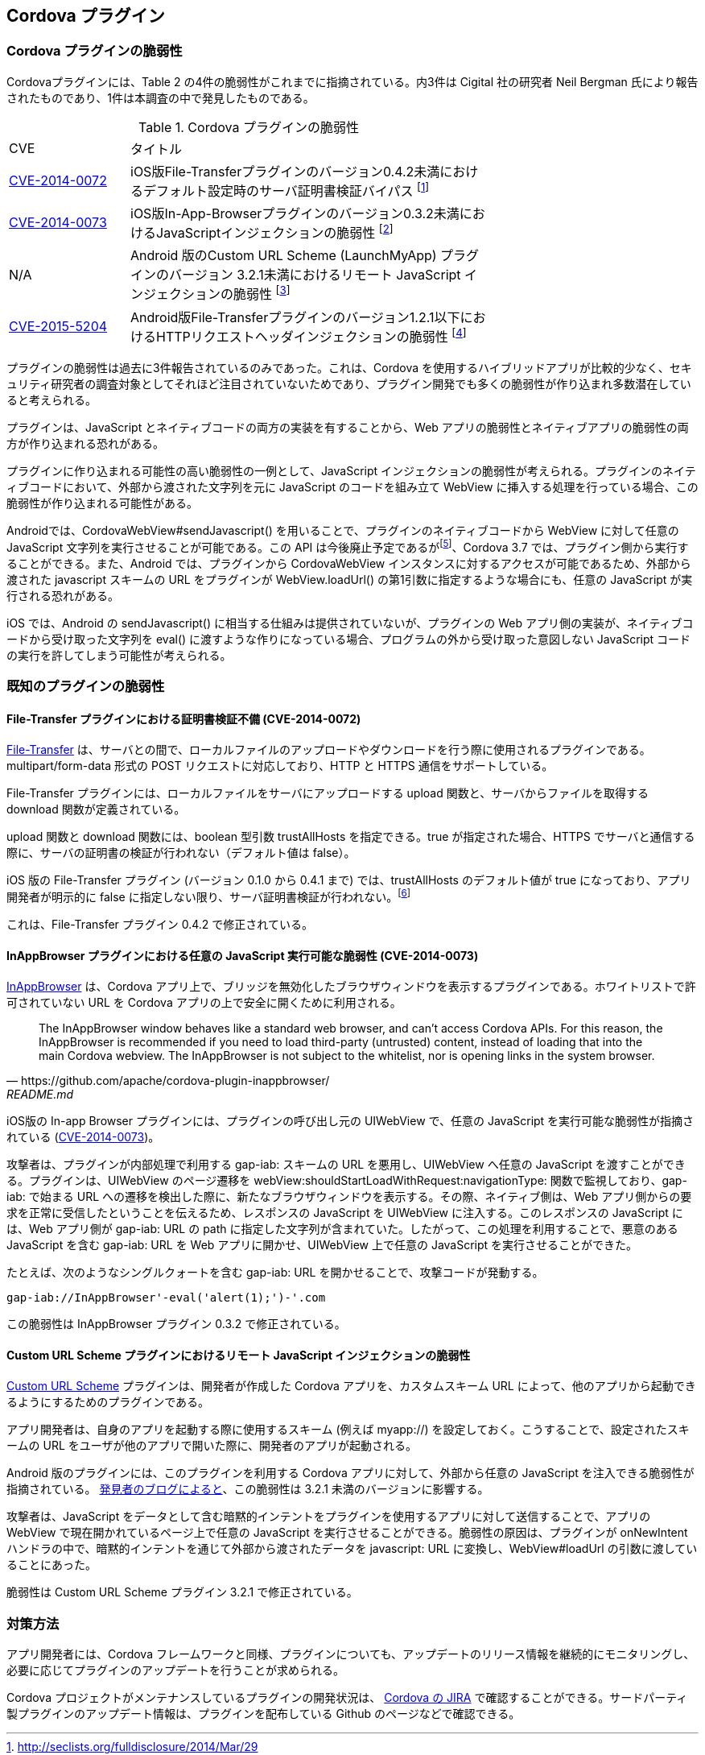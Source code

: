 == Cordova プラグイン
=== Cordova プラグインの脆弱性

Cordovaプラグインには、Table 2 の4件の脆弱性がこれまでに指摘されている。内3件は Cigital 社の研究者 Neil Bergman 氏により報告されたものであり、1件は本調査の中で発見したものである。

.Cordova プラグインの脆弱性
[width="70%", cols="1,3", options="asciidoc"]
|=======
|CVE           |タイトル
|http://cve.mitre.org/cgi-bin/cvename.cgi?name=CVE-2014-0072[CVE-2014-0072] |iOS版File-Transferプラグインのバージョン0.4.2未満におけるデフォルト設定時のサーバ証明書検証バイパス footnote:[http://seclists.org/fulldisclosure/2014/Mar/29]
|http://cve.mitre.org/cgi-bin/cvename.cgi?name=CVE-2014-0073[CVE-2014-0073] |iOS版In-App-Browserプラグインのバージョン0.3.2未満におけるJavaScriptインジェクションの脆弱性 footnote:[http://seclists.org/fulldisclosure/2014/Mar/30]
|N/A |Android 版のCustom URL Scheme (LaunchMyApp) プラグインのバージョン 3.2.1未満におけるリモート JavaScript インジェクションの脆弱性 footnote:[http://d3adend.org/blog/?p=426]
|http://cve.mitre.org/cgi-bin/cvename.cgi?name=CVE-2015-5204[CVE-2015-5204] |Android版File-Transferプラグインのバージョン1.2.1以下におけるHTTPリクエストヘッダインジェクションの脆弱性 footnote:[https://cordova.apache.org/news/2015/09/21/file-transfer-release.html]

|=======

プラグインの脆弱性は過去に3件報告されているのみであった。これは、Cordova を使用するハイブリッドアプリが比較的少なく、セキュリティ研究者の調査対象としてそれほど注目されていないためであり、プラグイン開発でも多くの脆弱性が作り込まれ多数潜在していると考えられる。

プラグインは、JavaScript とネイティブコードの両方の実装を有することから、Web アプリの脆弱性とネイティブアプリの脆弱性の両方が作り込まれる恐れがある。

プラグインに作り込まれる可能性の高い脆弱性の一例として、JavaScript インジェクションの脆弱性が考えられる。プラグインのネイティブコードにおいて、外部から渡された文字列を元に JavaScript のコードを組み立て WebView に挿入する処理を行っている場合、この脆弱性が作り込まれる可能性がある。

Androidでは、CordovaWebView#sendJavascript() を用いることで、プラグインのネイティブコードから WebView に対して任意の JavaScript 文字列を実行させることが可能である。この API は今後廃止予定であるがfootnote:[https://issues.apache.org/jira/browse/CB-6851]、Cordova 3.7 では、プラグイン側から実行することができる。また、Android では、プラグインから CordovaWebView インスタンスに対するアクセスが可能であるため、外部から渡された javascript スキームの URL をプラグインが WebView.loadUrl() の第1引数に指定するような場合にも、任意の JavaScript が実行される恐れがある。

iOS では、Android の sendJavascript() に相当する仕組みは提供されていないが、プラグインの Web アプリ側の実装が、ネイティブコードから受け取った文字列を eval() に渡すような作りになっている場合、プログラムの外から受け取った意図しない JavaScript コードの実行を許してしまう可能性が考えられる。

=== 既知のプラグインの脆弱性
==== File-Transfer プラグインにおける証明書検証不備 (CVE-2014-0072)

https://github.com/apache/cordova-plugin-file-transfer/[File-Transfer] は、サーバとの間で、ローカルファイルのアップロードやダウンロードを行う際に使用されるプラグインである。multipart/form-data 形式の POST リクエストに対応しており、HTTP と HTTPS 通信をサポートしている。

File-Transfer プラグインには、ローカルファイルをサーバにアップロードする upload 関数と、サーバからファイルを取得する download 関数が定義されている。

upload 関数と download 関数には、boolean 型引数 trustAllHosts を指定できる。true が指定された場合、HTTPS でサーバと通信する際に、サーバの証明書の検証が行われない（デフォルト値は false）。

iOS 版の File-Transfer プラグイン (バージョン 0.1.0 から 0.4.1 まで) では、trustAllHosts のデフォルト値が true になっており、アプリ開発者が明示的に false に指定しない限り、サーバ証明書検証が行われない。footnote:[http://seclists.org/fulldisclosure/2014/Mar/29]

これは、File-Transfer プラグイン 0.4.2 で修正されている。

==== InAppBrowser プラグインにおける任意の JavaScript 実行可能な脆弱性 (CVE-2014-0073)

https://github.com/apache/cordova-plugin-inappbrowser/[InAppBrowser] は、Cordova アプリ上で、ブリッジを無効化したブラウザウィンドウを表示するプラグインである。ホワイトリストで許可されていない URL を Cordova アプリの上で安全に開くために利用される。

[quote, https://github.com/apache/cordova-plugin-inappbrowser/, README.md]
The InAppBrowser window behaves like a standard web browser, and can't access Cordova APIs. For this reason, the InAppBrowser is recommended if you need to load third-party (untrusted) content, instead of loading that into the main Cordova webview. The InAppBrowser is not subject to the whitelist, nor is opening links in the system browser.

iOS版の In-app Browser プラグインには、プラグインの呼び出し元の UIWebView で、任意の JavaScript を実行可能な脆弱性が指摘されている (http://www.cigital.com/justice-league-blog/2014/05/20/inappbrowser-vulnerability/[CVE-2014-0073])。

攻撃者は、プラグインが内部処理で利用する gap-iab: スキームの URL を悪用し、UIWebView へ任意の JavaScript を渡すことができる。プラグインは、UIWebView のページ遷移を webView:shouldStartLoadWithRequest:navigationType: 関数で監視しており、gap-iab: で始まる URL への遷移を検出した際に、新たなブラウザウィンドウを表示する。その際、ネイティブ側は、Web アプリ側からの要求を正常に受信したということを伝えるため、レスポンスの JavaScript を UIWebView に注入する。このレスポンスの JavaScript には、Web アプリ側が gap-iab: URL の path に指定した文字列が含まれていた。したがって、この処理を利用することで、悪意のある JavaScript を含む gap-iab: URL を Web アプリに開かせ、UIWebView 上で任意の JavaScript を実行させることができた。

たとえば、次のようなシングルクォートを含む gap-iab: URL を開かせることで、攻撃コードが発動する。

 gap-iab://InAppBrowser'-eval('alert(1);')-'.com

この脆弱性は InAppBrowser プラグイン 0.3.2 で修正されている。

==== Custom URL Scheme プラグインにおけるリモート JavaScript インジェクションの脆弱性

https://github.com/EddyVerbruggen/Custom-URL-scheme[Custom URL Scheme] プラグインは、開発者が作成した Cordova アプリを、カスタムスキーム URL によって、他のアプリから起動できるようにするためのプラグインである。

アプリ開発者は、自身のアプリを起動する際に使用するスキーム (例えば myapp://) を設定しておく。こうすることで、設定されたスキームの URL をユーザが他のアプリで開いた際に、開発者のアプリが起動される。

Android 版のプラグインには、このプラグインを利用する Cordova アプリに対して、外部から任意の JavaScript を注入できる脆弱性が指摘されている。 http://d3adend.org/blog/?p=426[発見者のブログによると]、この脆弱性は 3.2.1 未満のバージョンに影響する。

攻撃者は、JavaScript をデータとして含む暗黙的インテントをプラグインを使用するアプリに対して送信することで、アプリの WebView で現在開かれているページ上で任意の JavaScript を実行させることができる。脆弱性の原因は、プラグインが onNewIntent ハンドラの中で、暗黙的インテントを通じて外部から渡されたデータを javascript: URL に変換し、WebView#loadUrl の引数に渡していることにあった。

脆弱性は Custom URL Scheme プラグイン 3.2.1 で修正されている。

=== 対策方法

アプリ開発者には、Cordova フレームワークと同様、プラグインについても、アップデートのリリース情報を継続的にモニタリングし、必要に応じてプラグインのアップデートを行うことが求められる。

Cordova プロジェクトがメンテナンスしているプラグインの開発状況は、 https://issues.apache.org/jira/browse/CB/?selectedTab=com.atlassian.jira.jira-projects-plugin:summary-panel[Cordova の JIRA] で確認することができる。サードパーティ製プラグインのアップデート情報は、プラグインを配布している Github のページなどで確認できる。
